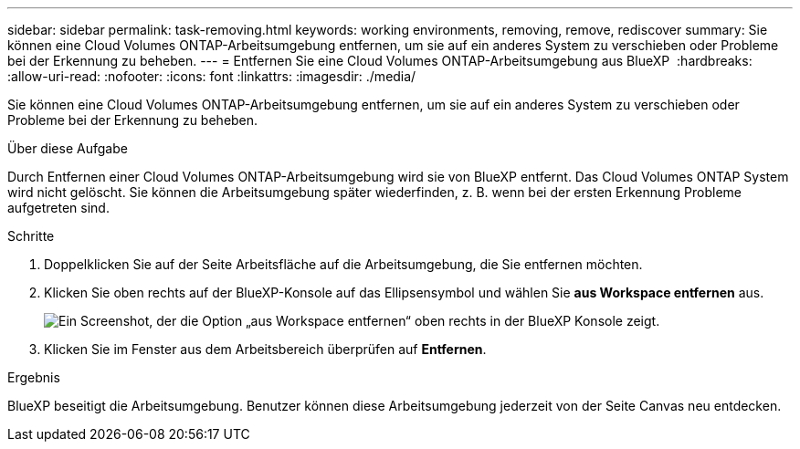 ---
sidebar: sidebar 
permalink: task-removing.html 
keywords: working environments, removing, remove, rediscover 
summary: Sie können eine Cloud Volumes ONTAP-Arbeitsumgebung entfernen, um sie auf ein anderes System zu verschieben oder Probleme bei der Erkennung zu beheben. 
---
= Entfernen Sie eine Cloud Volumes ONTAP-Arbeitsumgebung aus BlueXP 
:hardbreaks:
:allow-uri-read: 
:nofooter: 
:icons: font
:linkattrs: 
:imagesdir: ./media/


[role="lead"]
Sie können eine Cloud Volumes ONTAP-Arbeitsumgebung entfernen, um sie auf ein anderes System zu verschieben oder Probleme bei der Erkennung zu beheben.

.Über diese Aufgabe
Durch Entfernen einer Cloud Volumes ONTAP-Arbeitsumgebung wird sie von BlueXP entfernt. Das Cloud Volumes ONTAP System wird nicht gelöscht. Sie können die Arbeitsumgebung später wiederfinden, z. B. wenn bei der ersten Erkennung Probleme aufgetreten sind.

.Schritte
. Doppelklicken Sie auf der Seite Arbeitsfläche auf die Arbeitsumgebung, die Sie entfernen möchten.
. Klicken Sie oben rechts auf der BlueXP-Konsole auf das Ellipsensymbol und wählen Sie *aus Workspace entfernen* aus.
+
image:screenshot_settings_remove.png["Ein Screenshot, der die Option „aus Workspace entfernen“ oben rechts in der BlueXP Konsole zeigt."]

. Klicken Sie im Fenster aus dem Arbeitsbereich überprüfen auf *Entfernen*.


.Ergebnis
BlueXP beseitigt die Arbeitsumgebung. Benutzer können diese Arbeitsumgebung jederzeit von der Seite Canvas neu entdecken.
